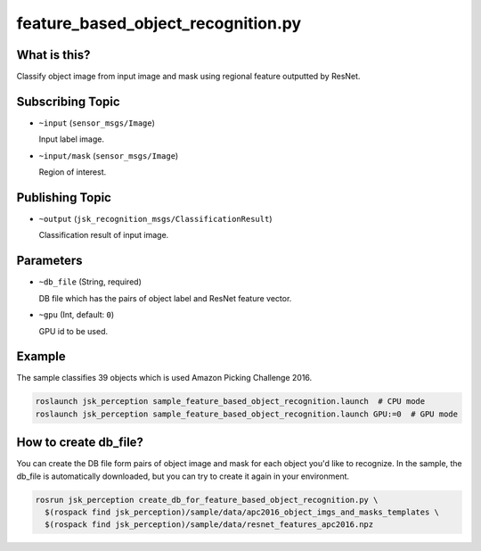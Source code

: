 feature_based_object_recognition.py
===================================


What is this?
-------------

Classify object image from input image and mask
using regional feature outputted by ResNet.

.. image:: images/feature_based_object_recognition.gif
.. image:: images/feature_based_object_recognition_objects.jpg
   :width: 80%


Subscribing Topic
-----------------

* ``~input`` (``sensor_msgs/Image``)

  Input label image.

* ``~input/mask`` (``sensor_msgs/Image``)

  Region of interest.


Publishing Topic
----------------

* ``~output`` (``jsk_recognition_msgs/ClassificationResult``)

  Classification result of input image.


Parameters
----------

* ``~db_file`` (String, required)

  DB file which has the pairs of object label and ResNet feature vector.

* ``~gpu`` (Int, default: ``0``)

  GPU id to be used.


Example
-------

The sample classifies 39 objects which is used Amazon Picking Challenge 2016.

.. code-block:: bash

   roslaunch jsk_perception sample_feature_based_object_recognition.launch  # CPU mode
   roslaunch jsk_perception sample_feature_based_object_recognition.launch GPU:=0  # GPU mode


How to create db_file?
----------------------

You can create the DB file form pairs of object image and mask for each object you'd like to recognize.
In the sample, the db_file is automatically downloaded,
but you can try to create it again in your environment.

.. code-block:: bash

   rosrun jsk_perception create_db_for_feature_based_object_recognition.py \
     $(rospack find jsk_perception)/sample/data/apc2016_object_imgs_and_masks_templates \
     $(rospack find jsk_perception)/sample/data/resnet_features_apc2016.npz
